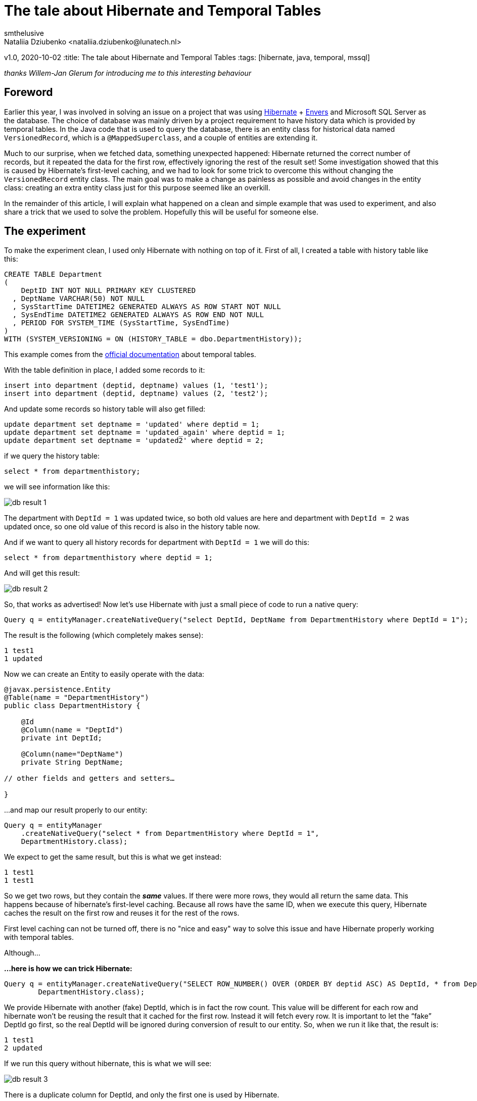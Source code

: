 = The tale about Hibernate and Temporal Tables
smthelusive
Nataliia Dziubenko <nataliia.dziubenko@lunatech.nl>
v1.0, 2020-10-02
:title: The tale about Hibernate and Temporal Tables
:tags: [hibernate, java, temporal, mssql]

_thanks Willem-Jan Glerum for introducing me to this interesting behaviour_

== Foreword

Earlier this year, I was involved in solving an issue on a project that was using https://hibernate.org[Hibernate] + https://hibernate.org/orm/envers[Envers] and Microsoft SQL Server as the database. The choice of database was mainly driven by a project requirement to have history data which is provided by temporal tables. In the Java code that is used to query the database, there is an entity class for historical data named `VersionedRecord`, which is a `@MappedSuperclass`, and a couple of entities are extending it.

Much to our surprise, when we fetched data, something unexpected happened: Hibernate returned the correct number of records, but it repeated the data for the first row, effectively ignoring the rest of the result set! Some investigation showed that this is caused by Hibernate's first-level caching, and we had to look for some trick to overcome this without changing the `VersionedRecord` entity class. The main goal was to make a change as painless as possible and avoid changes in the entity class: creating an extra entity class just for this purpose seemed like an overkill.

In the remainder of this article, I will explain what happened on a clean and simple example that was used to experiment, and also share a trick that we used to solve the problem. Hopefully this will be useful for someone else.

== The experiment

To make the experiment clean, I used only Hibernate with nothing on top of it. First of all, I created a table with history table like this:
[source,sql]
----
CREATE TABLE Department
(
    DeptID INT NOT NULL PRIMARY KEY CLUSTERED
  , DeptName VARCHAR(50) NOT NULL
  , SysStartTime DATETIME2 GENERATED ALWAYS AS ROW START NOT NULL
  , SysEndTime DATETIME2 GENERATED ALWAYS AS ROW END NOT NULL
  , PERIOD FOR SYSTEM_TIME (SysStartTime, SysEndTime)
)
WITH (SYSTEM_VERSIONING = ON (HISTORY_TABLE = dbo.DepartmentHistory));
----

This example comes from the https://docs.microsoft.com/en-us/sql/relational-databases/tables/creating-a-system-versioned-temporal-table?view=sql-server-ver15[official documentation] about temporal tables.

With the table definition in place, I added some records to it:

[source,sql]
----
insert into department (deptid, deptname) values (1, 'test1');
insert into department (deptid, deptname) values (2, 'test2');
----
And update some records so history table will also get filled:
[source,sql]
----
update department set deptname = 'updated' where deptid = 1;
update department set deptname = 'updated_again' where deptid = 1;
update department set deptname = 'updated2' where deptid = 2;
----
if we query the history table:
[source,sql]
----
select * from departmenthistory;
----
we will see information like this:

image::../media/2020-10-02-the-tale-about-hibernate-and-temporal-tables/db_result_1.png[]

The department with `DeptId = 1` was updated twice, so both old values are here and department with `DeptId = 2` was updated once, so one old value of this record is also in the history table now.

And if we want to query all history records for department with `DeptId = 1` we will do this:
[source,sql]
----
select * from departmenthistory where deptid = 1;
----
And will get this result:

image::../media/2020-10-02-the-tale-about-hibernate-and-temporal-tables/db_result_2.png[]

So, that works as advertised! Now let's use Hibernate with just a small piece of code to run a native query:
[source,java]
----
Query q = entityManager.createNativeQuery("select DeptId, DeptName from DepartmentHistory where DeptId = 1");
----
The result is the following (which completely makes sense):
[source,java]
----
1 test1
1 updated
----
Now we can create an Entity to easily operate with the data:
[source,java]
----
@javax.persistence.Entity
@Table(name = "DepartmentHistory")
public class DepartmentHistory {

    @Id
    @Column(name = "DeptId")
    private int DeptId;

    @Column(name="DeptName")
    private String DeptName;

// other fields and getters and setters…

}
----

...and map our result properly to our entity:

[source,java]
----
Query q = entityManager
    .createNativeQuery("select * from DepartmentHistory where DeptId = 1",
    DepartmentHistory.class);
----
We expect to get the same result, but this is what we get instead:
[source,java]
----
1 test1
1 test1
----
So we get two rows, but they contain the **_same_** values. If there were more rows, they would all return the same data. This happens because of hibernate's first-level caching. Because all rows have the same ID, when we execute this query, Hibernate caches the result on the first row and reuses it for the rest of the rows.

First level caching can not be turned off, there is no "nice and easy" way to solve this issue and have Hibernate properly working with temporal tables.

Although…

*…here is how we can trick Hibernate:*
[source,java]
----
Query q = entityManager.createNativeQuery("SELECT ROW_NUMBER() OVER (ORDER BY deptid ASC) AS DeptId, * from DepartmentHistory where DeptId = 1",
        DepartmentHistory.class);
----
We provide Hibernate with another (fake) DeptId, which is in fact the row count. This value will be different for each row and hibernate won't be reusing the result that it cached for the first row. Instead it will fetch every row. It is important to let the “fake” DeptId go first, so the real DeptId will be ignored during conversion of result to our entity. So, when we run it like that, the result is:
[source,java]
----
1 test1
2 updated
----
If we run this query without hibernate, this is what we will see:

image::../media/2020-10-02-the-tale-about-hibernate-and-temporal-tables/db_result_3.png[]

There is a duplicate column for DeptId, and only the first one is used by Hibernate.

== Conclusion

Of course, the result is not as clean as we would like: we still have fake IDs instead of the original ones, but this is how you can trick Hibernate without changing your domain. This solution makes sense only if we don’t care about the original ID (in our example we filter by original ID so we already know it anyway). If we select everything from the history table without filtering by ID, the result will be a mess:
[source,java]
----
1 test1
2 updated
3 test2
----
There is no other easy 'trick' to get around this without changing your domain. But if you do the latter for this specific case, it may be a problem for normal queries, just keep that in mind.

Entity class for history table can be really painful. Because IDs are not unique, you can’t even use:
[source,java]
----
entityManager.find(...)
----

In order to make a clean solution you will need to think about the way to generate unique IDs on the Java side. One more thing to keep in mind is that row ID is not a reliable identifier, so it's not recommended to use it for your unique ID.
